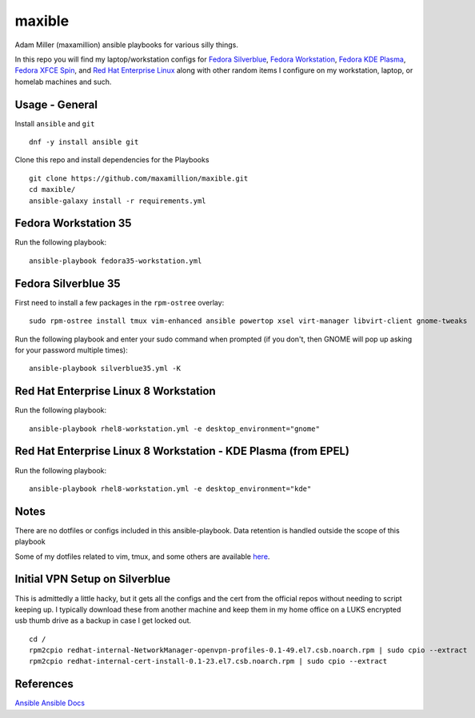 maxible
#######

Adam Miller (maxamillion) ansible playbooks for various silly things.

In this repo you will find my laptop/workstation configs for `Fedora Silverblue`_,
`Fedora Workstation`_, `Fedora KDE Plasma`_, `Fedora XFCE Spin`_, and 
`Red Hat Enterprise Linux`_ along with other random items
I configure on my workstation, laptop, or homelab machines and such.

Usage - General
---------------

Install ``ansible`` and ``git``

::

    dnf -y install ansible git

Clone this repo and install dependencies for the Playbooks

::

    git clone https://github.com/maxamillion/maxible.git
    cd maxible/
    ansible-galaxy install -r requirements.yml

Fedora Workstation 35
---------------------

Run the following playbook:

::

    ansible-playbook fedora35-workstation.yml

    
Fedora Silverblue 35
--------------------

First need to install a few packages in the ``rpm-ostree`` overlay:

::

    sudo rpm-ostree install tmux vim-enhanced ansible powertop xsel virt-manager libvirt-client gnome-tweaks

Run the following playbook and enter your sudo command when prompted (if you don't, then GNOME will pop up asking for your password multiple times):

::

    ansible-playbook silverblue35.yml -K


Red Hat Enterprise Linux 8 Workstation
--------------------------------------

Run the following playbook:

::

    ansible-playbook rhel8-workstation.yml -e desktop_environment="gnome"

Red Hat Enterprise Linux 8 Workstation - KDE Plasma (from EPEL)
---------------------------------------------------------------

Run the following playbook:

::

    ansible-playbook rhel8-workstation.yml -e desktop_environment="kde"


Notes
-----
There are no dotfiles or configs included in this ansible-playbook.
Data retention is handled outside the scope of this playbook

Some of my dotfiles related to vim, tmux, and some others are available `here
<https://github.com/maxamillion/dotfiles>`_.

Initial VPN Setup on Silverblue
-------------------------------
This is admittedly a little hacky, but it gets all the configs and the cert
from the official repos without needing to script keeping up. I typically
download these from another machine and keep them in my home office on a LUKS
encrypted usb thumb drive as a backup in case I get locked out.

::

    cd /
    rpm2cpio redhat-internal-NetworkManager-openvpn-profiles-0.1-49.el7.csb.noarch.rpm | sudo cpio --extract
    rpm2cpio redhat-internal-cert-install-0.1-23.el7.csb.noarch.rpm | sudo cpio --extract


References
----------
`Ansible`_
`Ansible Docs`_

.. _Ansible: http://www.ansible.com/
.. _Ansible Docs: http://docs.ansible.com/ansible/index.html
.. _Fedora: https://getfedora.org/
.. _Fedora Workstation: https://getfedora.org/en/workstation/
.. _Fedora Silverblue: https://silverblue.fedoraproject.org/
.. _Fedora KDE Plasma: https://spins.fedoraproject.org/en/kde/
.. _Fedora XFCE Spin: https://spins.fedoraproject.org/en/xfce/
.. _Red Hat Enterprise Linux: https://www.redhat.com/en/technologies/linux-platforms/enterprise-linux
